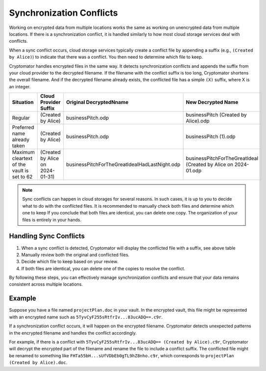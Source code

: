 Synchronization Conflicts
=========================

Working on encrypted data from multiple locations works the same as working on unencrypted data from multiple locations.
If there is a synchronization conflict, it is handled similarly to how most cloud storage services deal with conflicts.

When a sync conflict occurs, cloud storage services typically create a conflict file by appending a suffix (e.g., ``(Created by Alice)``) to indicate that there was a conflict.
You then need to determine which file to keep.

Cryptomator handles encrypted files in the same way.
It detects synchronization conflicts and appends the suffix from your cloud provider to the decrypted filename.
If the filename with the conflict suffix is too long, Cryptomator shortens the overall filename.
And if the decrypted filename already exists, the conflicted file has a simple ``(X)`` suffix, where X is an integer.


+---------------------------------------------+----------------------------------+-----------------------------------------------+----------------------------------------------------------------+
| Situation                                   | Cloud Provider Suffix            | Original DecryptedNname                       | New Decrypted Name                                             |
+=============================================+==================================+===============================================+================================================================+
| Regular                                     | (Created by Alice)               | businessPitch.odp                             | businessPitch (Created by Alice).odp                           |
+---------------------------------------------+----------------------------------+-----------------------------------------------+----------------------------------------------------------------+
| Preferred name already taken                | (Created by Alice)               | businessPitch.odp                             | businessPitch (1).odp                                          |
+---------------------------------------------+----------------------------------+-----------------------------------------------+----------------------------------------------------------------+
| Maximum cleartext of the vault is set to 62 | (Created by Alice on 2024-01-31) | businessPitchForTheGreatIdeaIHadLastNight.odp | businessPitchForTheGreatIdeaI (Created by Alice on 2024-01.odp |
+---------------------------------------------+----------------------------------+-----------------------------------------------+----------------------------------------------------------------+


.. note::

    Sync conflicts can happen in cloud storages for several reasons.
    In such cases, it is up to you to decide what to do with the conflicted files.
    It is recommended to manually check both files and determine which one to keep
    If you conclude that both files are identical, you can delete one copy.
    The organization of your files is entirely in your hands.

Handling Sync Conflicts
-----------------------

1. When a sync conflict is detected, Cryptomator will display the conflicted file with a suffix, see above table
2. Manually review both the original and conflicted files.
3. Decide which file to keep based on your review.
4. If both files are identical, you can delete one of the copies to resolve the conflict.

By following these steps, you can effectively manage synchronization conflicts and ensure that your data remains consistent across multiple locations.

Example
-------

Suppose you have a file named ``projectPlan.doc`` in your vault.
In the encrypted vault, this file might be represented with an encrypted name such as ``5TyvCyF255sRtfrIv...83ucADQ==.c9r``.

If a synchronization conflict occurs, it will happen on the encrypted filename.
Cryptomator detects unexpected patterns in the encrypted filename and handles the conflict accordingly.

For example, if there is a conflict with ``5TyvCyF255sRtfrIv...83ucADQ== (Created by Alice).c9r``, Cryptomator will decrypt the encrypted part of the filename and rename the file to include a conflict suffix.
The conflicted file might be renamed to something like ``FHTa55bH...sUfVDbEb0gTL9hZ8nho.c9r``, which corresponds to ``projectPlan (Created by Alice).doc``.
